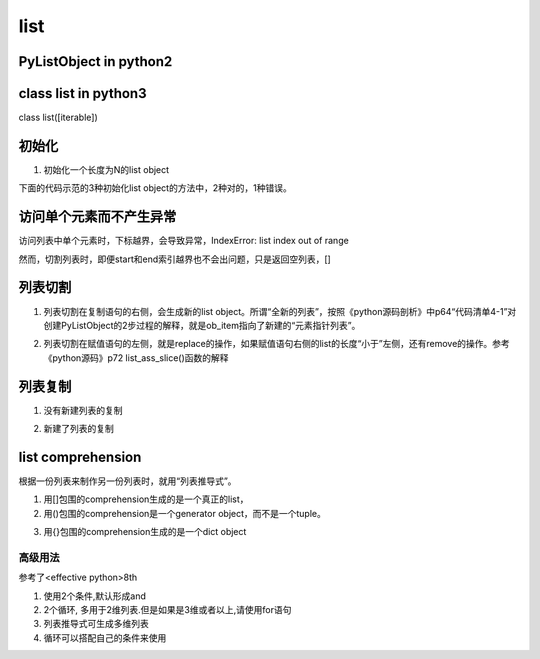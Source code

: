 list
======
PyListObject in python2
-----------------------------

class list in python3
------------------------
class list([iterable])

初始化
---------

1. 初始化一个长度为N的list object

下面的代码示范的3种初始化list object的方法中，2种对的，1种错误。

.. code-block:: python
    :linenos:

    #1.用列表推导式初始化
    >>> lt = [None for i in range(5)]
    >>> lt
    [None, None, None, None, None]
    >>> len(lt)
    5
    #2.Using the type constructor
    >>> lt = list(range(5))
    >>> lt
    [0, 1, 2, 3, 4]
    #3.不可以直接指定list的长度
    >>> lt = list(5)
    Traceback (most recent call last):
      File "<stdin>", line 1, in <module>
    TypeError: 'int' object is not iterable

访问单个元素而不产生异常
--------------------------
访问列表中单个元素时，下标越界，会导致异常，IndexError: list index out of range

然而，切割列表时，即便start和end索引越界也不会出问题，只是返回空列表，[]

列表切割
---------
1. 列表切割在复制语句的右侧，会生成新的list object。所谓“全新的列表”，按照《python源码剖析》中p64“代码清单4-1”对创建PyListObject的2步过程的解释，就是ob_item指向了新建的“元素指针列表”。

.. code-block:: python
    :linenos:

    a = [1,2,3,4,5]
    b = a[1:] //[2,3,4,5]
    >>> b[0] = 7
    >>> b
    [7, 3, 4, 5]
    >>> a
    [1, 2, 3, 4, 5]

2. 列表切割在赋值语句的左侧，就是replace的操作，如果赋值语句右侧的list的长度“小于”左侧，还有remove的操作。参考《python源码》p72 list_ass_slice()函数的解释

.. code-block:: python
    :linenos:

    >>> c
    [10, 'a', 'b', 'c', 'd', 4, 5]
    #['b', 'c', 'd']换成了['f','g']
    >>> c[2:5] = ['f','g']  
    >>> c
    [10, 'a', 'f', 'g', 4, 5]

列表复制
---------------
1. 没有新建列表的复制

.. code-block:: python
    :linenos:

    >>> a
    [1, 2, 3, 4, 5]
    >>> c = a //c和a是同一个列表
    >>> c
    [1, 2, 3, 4, 5]
    >>> c[0] = 9
    >>> c
    [9, 2, 3, 4, 5]
    >>> a
    [9, 2, 3, 4, 5]

2. 新建了列表的复制

.. code-block:: python
    :linenos:

    >>> a
    [9, 2, 3, 4, 5]
    #列表切割在赋值语句的右侧的意义见上一小节
    >>> d = a[:]  
    >>> d
    [9, 2, 3, 4, 5]
    >>> d[0] = 1
    >>> d
    [1, 2, 3, 4, 5]
    >>> a
    [9, 2, 3, 4, 5]

list comprehension
------------------------
根据一份列表来制作另一份列表时，就用“列表推导式”。

1. 用[]包围的comprehension生成的是一个真正的list，
2. 用()包围的comprehension是一个generator object，而不是一个tuple。

.. code-block:: python
    :linenos:

    >>> a
    [10, 'a', 'f', 'g', 4, 5]
    >>> tu = (x for x in a)
    >>> tu
    <generator object <genexpr> at 0x0000000002B86C50>
    >>> type(tu)
    <class 'generator'>

3. 用{}包围的comprehension生成的是一个dict object

高级用法
^^^^^^^^^^^
参考了<effective python>8th

1. 使用2个条件,默认形成and
2. 2个循环, 多用于2维列表.但是如果是3维或者以上,请使用for语句
3. 列表推导式可生成多维列表
4. 循环可以搭配自己的条件来使用
